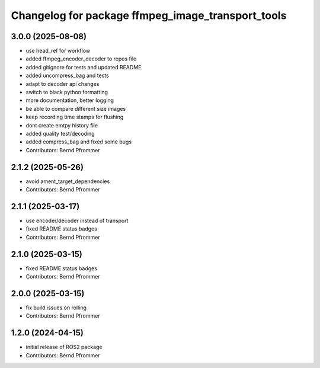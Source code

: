 ^^^^^^^^^^^^^^^^^^^^^^^^^^^^^^^^^^^^^^^^^^^^^^^^^^
Changelog for package ffmpeg_image_transport_tools
^^^^^^^^^^^^^^^^^^^^^^^^^^^^^^^^^^^^^^^^^^^^^^^^^^

3.0.0 (2025-08-08)
------------------
* use head_ref for workflow
* added ffmpeg_encoder_decoder to repos file
* added gitignore for tests and updated README
* added uncompress_bag and tests
* adapt to decoder api changes
* switch to black python formatting
* more documentation, better logging
* be able to compare different size images
* keep recording time stamps for flushing
* dont create emtpy history file
* added quality test/decoding
* added compress_bag and fixed some bugs
* Contributors: Bernd Pfrommer

2.1.2 (2025-05-26)
------------------
* avoid ament_target_dependencies
* Contributors: Bernd Pfrommer

2.1.1 (2025-03-17)
------------------
* use encoder/decoder instead of transport
* fixed README status badges
* Contributors: Bernd Pfrommer

2.1.0 (2025-03-15)
------------------
* fixed README status badges
* Contributors: Bernd Pfrommer

2.0.0 (2025-03-15)
------------------
* fix build issues on rolling
* Contributors: Bernd Pfrommer

1.2.0 (2024-04-15)
------------------
* initial release of ROS2 package
* Contributors: Bernd Pfrommer
